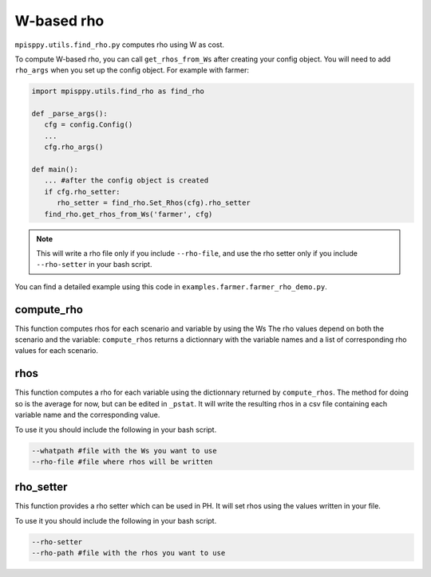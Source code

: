W-based rho
===================

``mpisppy.utils.find_rho.py`` computes rho
using W as cost.

To compute W-based rho, you can call ``get_rhos_from_Ws``
after creating your config object.
You will need to add ``rho_args`` when you set up the config object.
For example with farmer:

.. code-block:: python

   import mpisppy.utils.find_rho as find_rho

   def _parse_args():
      cfg = config.Config()
      ...
      cfg.rho_args()

   def main():
      ... #after the config object is created
      if cfg.rho_setter:
         rho_setter = find_rho.Set_Rhos(cfg).rho_setter
      find_rho.get_rhos_from_Ws('farmer', cfg)

.. Note::
   This will write a rho file
   only if you include ``--rho-file``, 
   and use the rho setter only if you include ``--rho-setter``
   in your bash script.

You can find a detailed example using this code in ``examples.farmer.farmer_rho_demo.py``.


compute_rho
-----------

This function computes rhos for each scenario and variable by using the Ws
The rho values depend on both the scenario and the variable:
``compute_rhos`` returns a dictionnary with the variable names
and a list of corresponding rho values for each scenario.


rhos
----

This function computes a rho for each variable using the dictionnary
returned by ``compute_rhos``.
The method for doing so is the average for now,
but can be edited in ``_pstat``.
It will write the resulting rhos in a csv file
containing each variable name and the corresponding value.

To use it you should include the following in your bash script.

.. code-block:: bash

   --whatpath #file with the Ws you want to use
   --rho-file #file where rhos will be written


rho_setter
----------

This function provides a rho setter which can be used in PH.
It will set rhos using the values written in your file.


To use it you should include the following in your bash script.

.. code-block:: bash

   --rho-setter 
   --rho-path #file with the rhos you want to use

